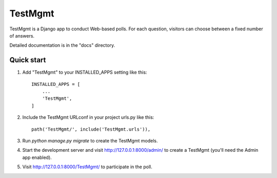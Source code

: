 =====
TestMgmt
=====

TestMgmt is a Django app to conduct Web-based polls. For each question,
visitors can choose between a fixed number of answers.

Detailed documentation is in the "docs" directory.

Quick start
-----------

1. Add "TestMgmt" to your INSTALLED_APPS setting like this::

    INSTALLED_APPS = [
        ...
        'TestMgmt',
    ]

2. Include the TestMgmt URLconf in your project urls.py like this::

    path('TestMgmt/', include('TestMgmt.urls')),

3. Run `python manage.py migrate` to create the TestMgmt models.

4. Start the development server and visit http://127.0.0.1:8000/admin/
   to create a TestMgmt (you'll need the Admin app enabled).

5. Visit http://127.0.0.1:8000/TestMgmt/ to participate in the poll.